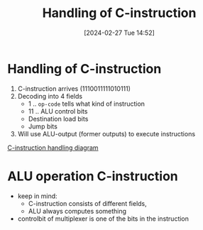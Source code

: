 :PROPERTIES:
:ID:       b96f16e6-879d-4661-97a9-935cb602321a
:END:
#+title: Handling of C-instruction
#+date: [2024-02-27 Tue 14:52]
#+startup: overview

* Handling of C-instruction
1. C-instruction arrives (1110011111010111)
2. Decoding into 4 fields
   - 1 .. ~op-code~ tells what kind of instruction
   - 11 .. ALU control bits
   - Destination load bits
   - Jump bits
3. Will use ALU-output (former outputs) to execute instructions
[[file:images/C-instruction-handling.png][C-instruction handling diagram]]
* ALU operation C-instruction
:PROPERTIES:
:ID:       110ddb7a-ca1a-4299-a2e8-82585dae133d
:END:
- keep in mind:
  - C-instruction consists of different fields,
  - ALU always computes something
- controlbit of multiplexer is one of the bits in the instruction
